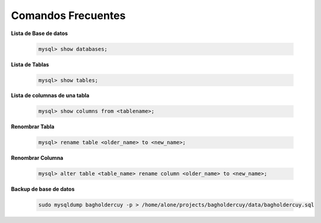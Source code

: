 Comandos Frecuentes
========================

**Lista de Base de datos**

    .. code-block:: mysql

        mysql> show databases;

**Lista de Tablas**

    .. code-block:: mysql

        mysql> show tables;

**Lista de columnas de una tabla**

    .. code-block:: mysql

        mysql> show columns from <tablename>;

**Renombrar Tabla**

    .. code-block:: mysql

        mysql> rename table <older_name> to <new_name>;

**Renombrar Columna**

    .. code-block:: mysql

        mysql> alter table <table_name> rename column <older_name> to <new_name>;

**Backup de base de datos**

    .. code-block:: shell

        sudo mysqldump bagholdercuy -p > /home/alone/projects/bagholdercuy/data/bagholdercuy.sql
